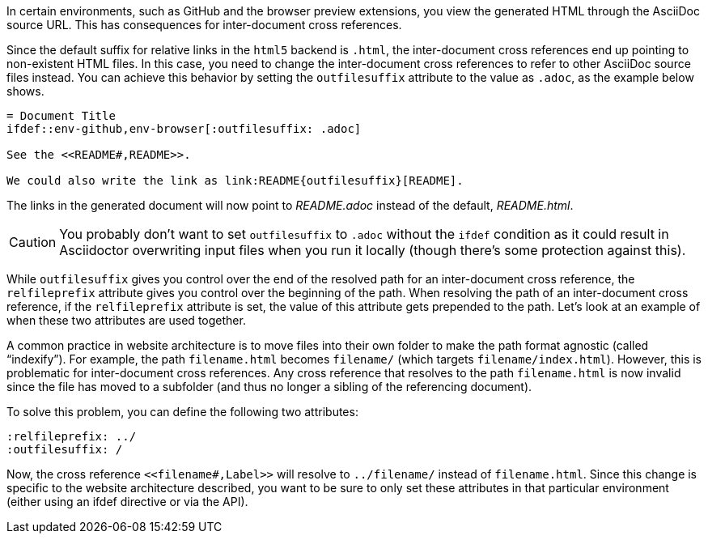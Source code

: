////
Included in:

- user-manual: Inter-document cross references
- faq
////
In certain environments, such as GitHub and the browser preview extensions, you view the generated HTML through the AsciiDoc source URL.
This has consequences for inter-document cross references.

Since the default suffix for relative links in the `html5` backend is `.html`, the inter-document cross references end up pointing to non-existent HTML files.
In this case, you need to change the inter-document cross references to refer to other AsciiDoc source files instead.
You can achieve this behavior by setting the `outfilesuffix` attribute to the value as `.adoc`, as the example below shows.

----
= Document Title
\ifdef::env-github,env-browser[:outfilesuffix: .adoc]

See the <<README#,README>>.

We could also write the link as link:README{outfilesuffix}[README].
----

The links in the generated document will now point to [path]_README.adoc_ instead of the default, [path]_README.html_.

CAUTION: You probably don't want to set `outfilesuffix` to `.adoc` without the `ifdef` condition as it could result in Asciidoctor overwriting input files when you run it locally (though there's some protection against this).

While `outfilesuffix` gives you control over the end of the resolved path for an inter-document cross reference, the `relfileprefix` attribute gives you control over the beginning of the path.
When resolving the path of an inter-document cross reference, if the `relfileprefix` attribute is set, the value of this attribute gets prepended to the path.
Let's look at an example of when these two attributes are used together.

A common practice in website architecture is to move files into their own folder to make the path format agnostic (called "`indexify`").
For example, the path `filename.html` becomes `filename/` (which targets `filename/index.html`).
However, this is problematic for inter-document cross references.
Any cross reference that resolves to the path `filename.html` is now invalid since the file has moved to a subfolder (and thus no longer a sibling of the referencing document).

To solve this problem, you can define the following two attributes:

----
:relfileprefix: ../
:outfilesuffix: /
----

Now, the cross reference `+<<filename#,Label>>+` will resolve to `../filename/` instead of `filename.html`.
Since this change is specific to the website architecture described, you want to be sure to only set these attributes in that particular environment (either using an ifdef directive or via the API).
